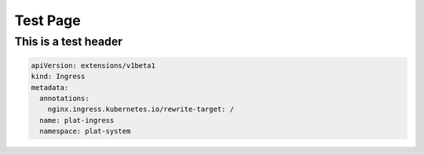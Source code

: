 Test Page
=========

This is a test header
---------------------

.. code-block:: yaml

    apiVersion: extensions/v1beta1
    kind: Ingress
    metadata:
      annotations:
        nginx.ingress.kubernetes.io/rewrite-target: /
      name: plat-ingress
      namespace: plat-system

